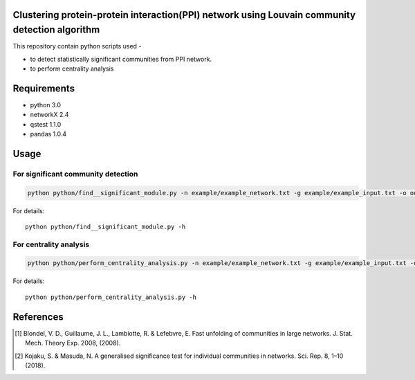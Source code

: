 
Clustering protein-protein interaction(PPI) network using Louvain community detection algorithm
===============================================================================================


This repository contain python scripts used -
     
*  to detect statistically significant communities from PPI network.
*  to perform centrality analysis


Requirements
============

* python 3.0
* networkX 2.4
* qstest 1.1.0
* pandas 1.0.4

Usage
=====

For significant community detection
-----------------------------------

.. code-block:: bash

     python python/find__significant_module.py -n example/example_network.txt -g example/example_input.txt -o output_dir

For details::

     python python/find__significant_module.py -h

For centrality analysis
-----------------------
.. code-block:: python

     python python/perform_centrality_analysis.py -n example/example_network.txt -g example/example_input.txt -o output_dir

For details::

     python python/perform_centrality_analysis.py -h

References
==========

.. [#] Blondel, V. D., Guillaume, J. L., Lambiotte, R. & Lefebvre, E. Fast unfolding of communities in large networks. J. Stat. Mech. Theory Exp. 2008, (2008).
.. [#] Kojaku, S. & Masuda, N. A generalised significance test for individual communities in networks. Sci. Rep. 8, 1–10 (2018).
